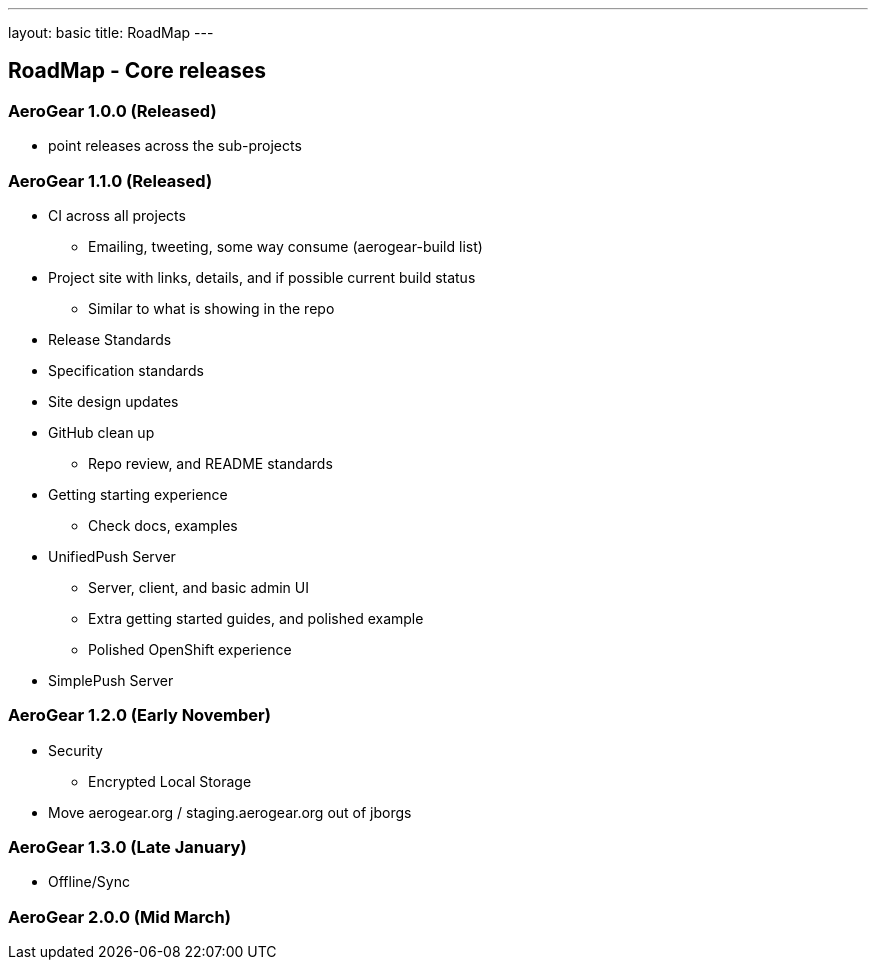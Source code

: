 ---
layout: basic
title: RoadMap
---

== RoadMap - Core releases

=== AeroGear 1.0.0 (Released)
* point releases across the sub-projects

=== AeroGear 1.1.0 (Released)
*	CI across all projects
** Emailing, tweeting, some way consume (aerogear-build list)
* Project site with links, details, and if possible current build status
** Similar to what is showing in the repo
* Release Standards
* Specification standards
* Site design updates
* GitHub clean up
** Repo review, and README standards
* Getting starting experience
** Check docs, examples

* UnifiedPush Server
** Server, client, and basic admin UI
** Extra getting started guides, and polished example
** Polished OpenShift experience

* SimplePush Server

=== AeroGear 1.2.0 (Early November)

* Security
** Encrypted Local Storage
* Move aerogear.org / staging.aerogear.org out of jborgs

=== AeroGear 1.3.0 (Late January)

*	Offline/Sync

=== AeroGear 2.0.0 (Mid March)


